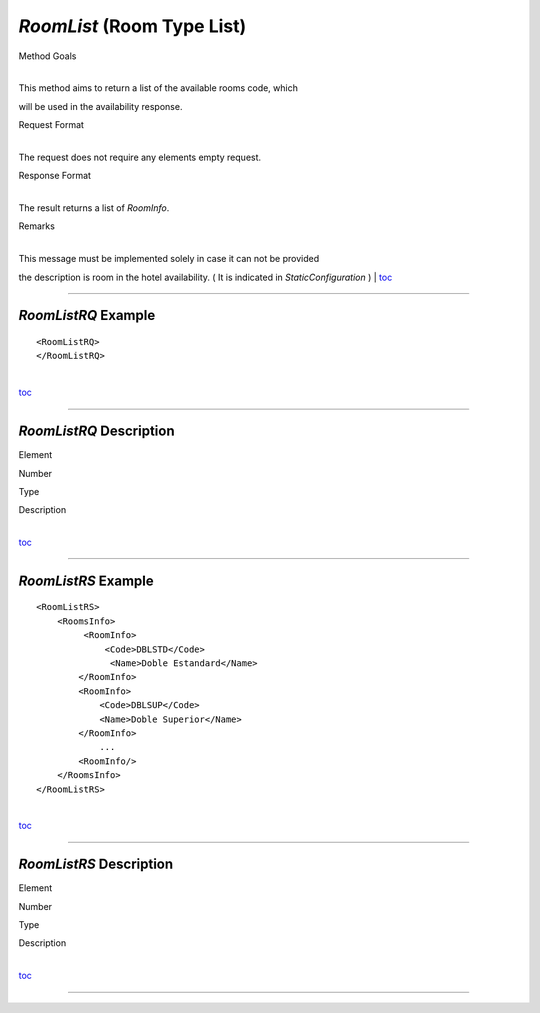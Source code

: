 *RoomList* (Room Type List)
^^^^^^^^^^^^^^^^^^^^^^^^^^^

Method Goals

| 
| This method aims to return a list of the available rooms code, which
will be used in the availability response.

Request Format

| 
| The request does not require any elements empty request.

Response Format

| 
| The result returns a list of *RoomInfo*.

Remarks

| 
| This message must be implemented solely in case it can not be provided
the description is room in the hotel availability. ( It is indicated in
*StaticConfiguration* )
| `toc <#toc>`__

--------------

*RoomListRQ* Example
''''''''''''''''''''

::

    <RoomListRQ>
    </RoomListRQ>

| 
| `toc <#toc>`__

--------------

*RoomListRQ* Description
''''''''''''''''''''''''

Element

Number

Type

Description

| 
| `toc <#toc>`__

--------------

*RoomListRS* Example
''''''''''''''''''''

::

    <RoomListRS>
        <RoomsInfo>
             <RoomInfo>
                 <Code>DBLSTD</Code>
                  <Name>Doble Estandard</Name>
            </RoomInfo>
            <RoomInfo>
                <Code>DBLSUP</Code>
                <Name>Doble Superior</Name>
            </RoomInfo>
                ...
            <RoomInfo/>
        </RoomsInfo>
    </RoomListRS>

| 
| `toc <#toc>`__

--------------

*RoomListRS* Description
''''''''''''''''''''''''

Element

Number

Type

Description

| 
| `toc <#toc>`__

--------------